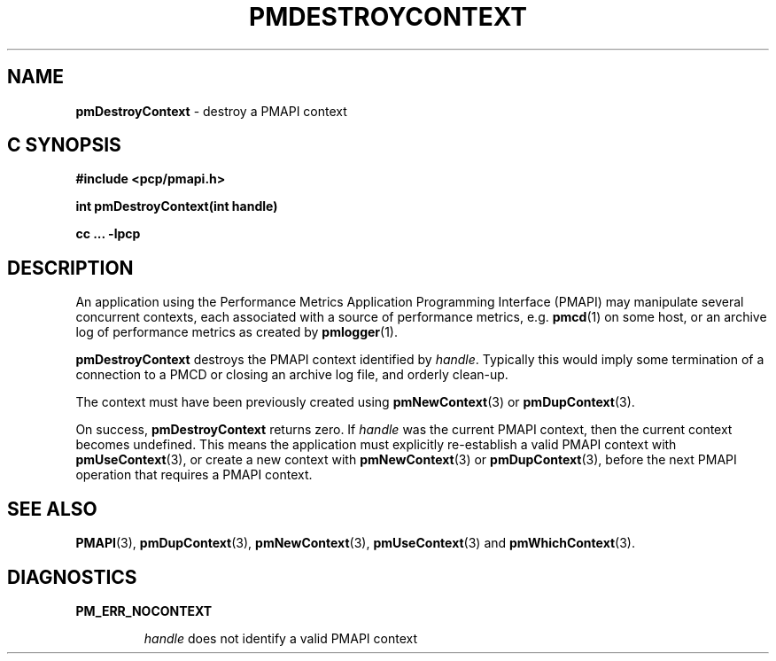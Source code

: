 '\"macro stdmacro
.\"
.\" Copyright (c) 2000-2004 Silicon Graphics, Inc.  All Rights Reserved.
.\" 
.\" This program is free software; you can redistribute it and/or modify it
.\" under the terms of the GNU General Public License as published by the
.\" Free Software Foundation; either version 2 of the License, or (at your
.\" option) any later version.
.\" 
.\" This program is distributed in the hope that it will be useful, but
.\" WITHOUT ANY WARRANTY; without even the implied warranty of MERCHANTABILITY
.\" or FITNESS FOR A PARTICULAR PURPOSE.  See the GNU General Public License
.\" for more details.
.\" 
.\"
.TH PMDESTROYCONTEXT 3 "SGI" "Performance Co-Pilot"
.SH NAME
\f3pmDestroyContext\f1 \- destroy a PMAPI context
.SH "C SYNOPSIS"
.ft 3
#include <pcp/pmapi.h>
.sp
int pmDestroyContext(int handle)
.sp
cc ... \-lpcp
.ft 1
.SH DESCRIPTION
.de CW
.ie t \f(CW\\$1\f1\\$2
.el \fI\\$1\f1\\$2
..
An application using the
Performance Metrics Application Programming Interface (PMAPI)
may manipulate several concurrent contexts,
each associated with a source of performance metrics, e.g. \c
.BR pmcd (1)
on some host, or an archive log of performance metrics as created by
.BR pmlogger (1).
.PP
.B pmDestroyContext
destroys the PMAPI context identified by
.IR handle .
Typically this would imply some termination of a connection
to a PMCD or closing an archive log file, and orderly clean-up.
.PP
The context
must have been previously created using
.BR pmNewContext (3)
or
.BR pmDupContext (3).
.PP
On success,
.B pmDestroyContext
returns zero.
If
.I handle
was the current
PMAPI context, then the current context becomes undefined.
This means the application must explicitly re-establish a valid
PMAPI context with
.BR pmUseContext (3),
or create a new context with
.BR pmNewContext (3)
or
.BR pmDupContext (3),
before the next PMAPI operation that requires a PMAPI context.
.SH SEE ALSO
.BR PMAPI (3),
.BR pmDupContext (3),
.BR pmNewContext (3),
.BR pmUseContext (3)
and
.BR pmWhichContext (3).
.SH DIAGNOSTICS
.P
.B PM_ERR_NOCONTEXT
.IP
.I handle
does not identify a valid PMAPI context
